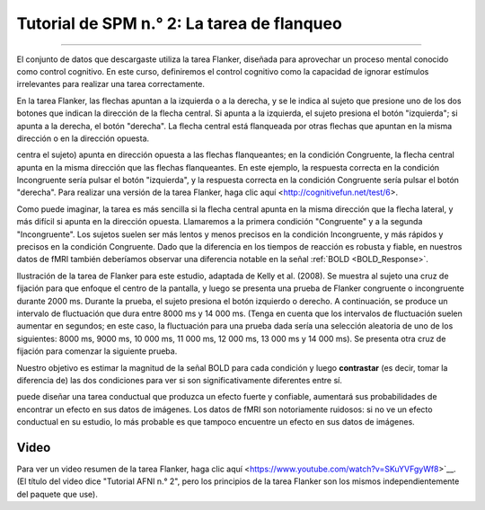 .. _SPM_02_Flanquero:

=================================
Tutorial de SPM n.° 2: La tarea de flanqueo
=================================

------------------

El conjunto de datos que descargaste utiliza la tarea Flanker, diseñada para aprovechar un proceso mental conocido como control 
cognitivo. En este curso, definiremos el control cognitivo como la capacidad de ignorar estímulos irrelevantes para realizar una 
tarea correctamente.

En la tarea Flanker, las flechas apuntan a la izquierda o a la derecha, y se le indica al sujeto que presione uno de los dos 
botones que indican la dirección de la flecha central. Si apunta a la izquierda, el sujeto presiona el botón "izquierda"; si 
apunta a la derecha, el botón "derecha". La flecha central está flanqueada por otras flechas que apuntan en la misma dirección o 
en la dirección opuesta.

.. figura:: 02_Flanker_Example.png

	Un ejemplo de las dos condiciones de la tarea Flanker. En la condición Incongruente, la flecha central (en la que se 
centra el sujeto) apunta en dirección opuesta a las flechas flanqueantes; en la condición Congruente, la flecha central apunta en 
la misma dirección que las flechas flanqueantes. En este ejemplo, la respuesta correcta en la condición Incongruente sería pulsar 
el botón "izquierda", y la respuesta correcta en la condición Congruente sería pulsar el botón "derecha". Para realizar una 
versión de la tarea Flanker, haga clic aquí <http://cognitivefun.net/test/6>.

Como puede imaginar, la tarea es más sencilla si la flecha central apunta en la misma dirección que la flecha lateral, y más 
difícil si apunta en la dirección opuesta. Llamaremos a la primera condición "Congruente" y a la segunda "Incongruente". Los 
sujetos suelen ser más lentos y menos precisos en la condición Incongruente, y más rápidos y precisos en la condición Congruente. 
Dado que la diferencia en los tiempos de reacción es robusta y fiable, en nuestros datos de fMRI también deberíamos observar una 
diferencia notable en la señal :ref:`BOLD <BOLD_Response>`.

.. figura:: 02_Flanker_Design.png

Ilustración de la tarea de Flanker para este estudio, adaptada de Kelly et al. (2008). Se muestra al sujeto una cruz de fijación 
para que enfoque el centro de la pantalla, y luego se presenta una prueba de Flanker congruente o incongruente durante 2000 ms. 
Durante la prueba, el sujeto presiona el botón izquierdo o derecho. A continuación, se produce un intervalo de fluctuación que 
dura entre 8000 ms y 14 000 ms. (Tenga en cuenta que los intervalos de fluctuación suelen aumentar en segundos; en este caso, la 
fluctuación para una prueba dada sería una selección aleatoria de uno de los siguientes: 8000 ms, 9000 ms, 10 000 ms, 11 000 ms, 
12 000 ms, 13 000 ms y 14 000 ms). Se presenta otra cruz de fijación para comenzar la siguiente prueba.

Nuestro objetivo es estimar la magnitud de la señal BOLD para cada condición y luego **contrastar** (es decir, tomar la diferencia 
de) las dos condiciones para ver si son significativamente diferentes entre sí.

.. nota::
	Esta descripción de la tarea plantea un punto importante sobre las buenas prácticas para diseñar estudios de fMRI: si 
puede diseñar una tarea conductual que produzca un efecto fuerte y confiable, aumentará sus probabilidades de encontrar un efecto 
en sus datos de imágenes. Los datos de fMRI son notoriamente ruidosos: si no ve un efecto conductual en su estudio, lo más 
probable es que tampoco encuentre un efecto en sus datos de imágenes.

Video
*****

Para ver un video resumen de la tarea Flanker, haga clic aquí <https://www.youtube.com/watch?v=SKuYVFgyWf8>`__. (El título del 
video dice "Tutorial AFNI n.° 2", pero los principios de la tarea Flanker son los mismos independientemente del paquete que use).


